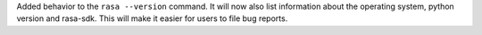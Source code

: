 Added behavior to the ``rasa --version`` command. It will now also list information about the operating system,
python version and rasa-sdk. This will make it easier for users to file bug reports.
